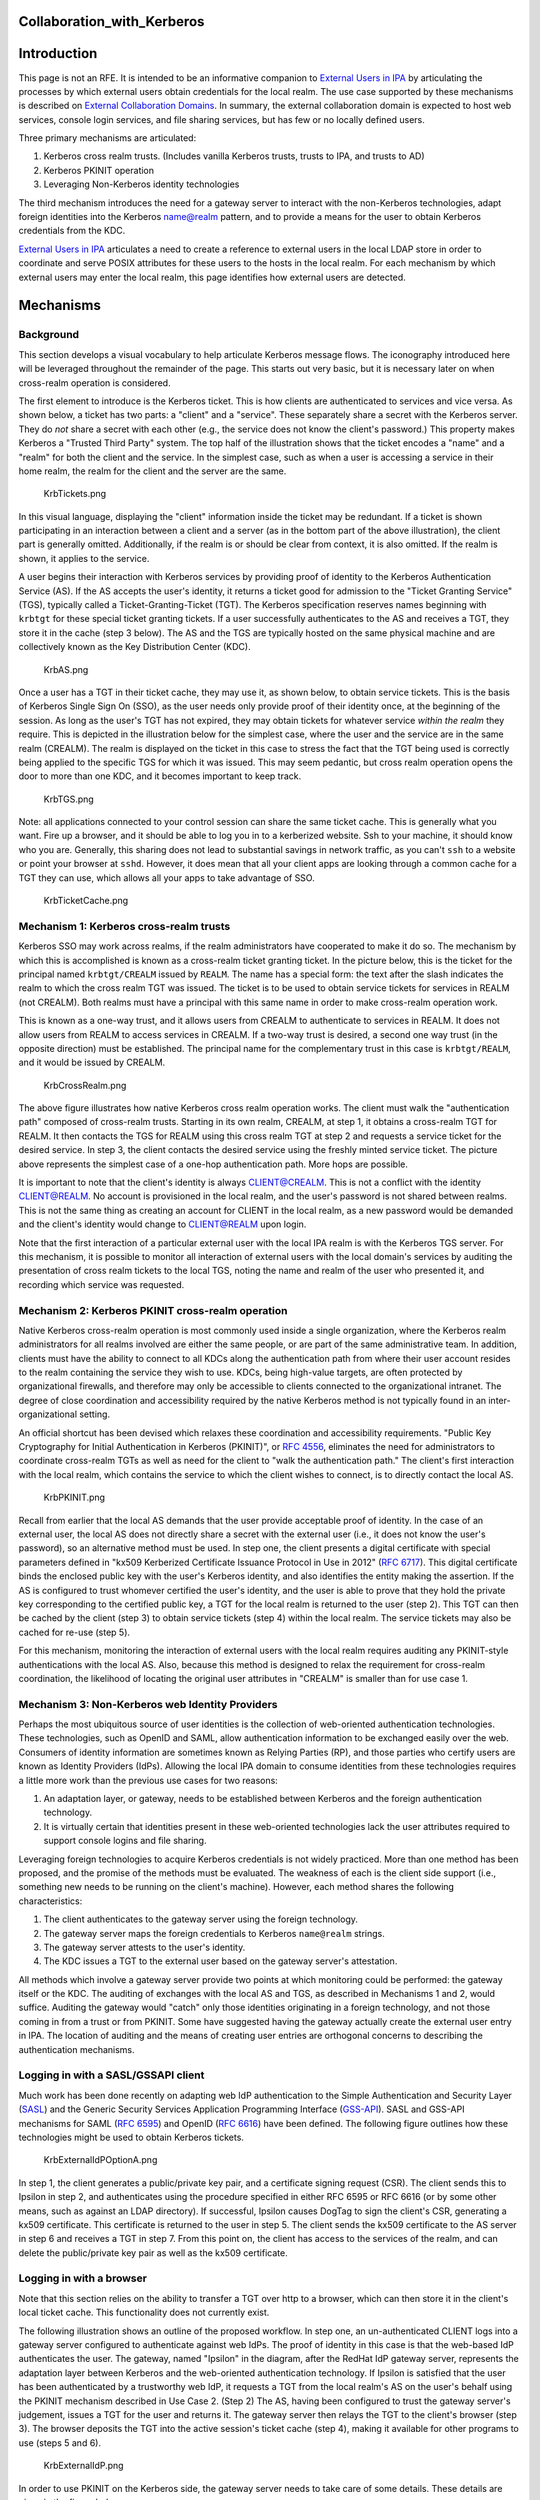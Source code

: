Collaboration_with_Kerberos
===========================

Introduction
============

This page is not an RFE. It is intended to be an informative companion
to `External Users in IPA <External_Users_in_IPA>`__ by articulating the
processes by which external users obtain credentials for the local
realm. The use case supported by these mechanisms is described on
`External Collaboration Domains <External_Collaboration_Domains>`__. In
summary, the external collaboration domain is expected to host web
services, console login services, and file sharing services, but has few
or no locally defined users.

Three primary mechanisms are articulated:

#. Kerberos cross realm trusts. (Includes vanilla Kerberos trusts,
   trusts to IPA, and trusts to AD)
#. Kerberos PKINIT operation
#. Leveraging Non-Kerberos identity technologies

The third mechanism introduces the need for a gateway server to interact
with the non-Kerberos technologies, adapt foreign identities into the
Kerberos name@realm pattern, and to provide a means for the user to
obtain Kerberos credentials from the KDC.

`External Users in IPA <External_Users_in_IPA>`__ articulates a need to
create a reference to external users in the local LDAP store in order to
coordinate and serve POSIX attributes for these users to the hosts in
the local realm. For each mechanism by which external users may enter
the local realm, this page identifies how external users are detected.

Mechanisms
==========

Background
----------

This section develops a visual vocabulary to help articulate Kerberos
message flows. The iconography introduced here will be leveraged
throughout the remainder of the page. This starts out very basic, but it
is necessary later on when cross-realm operation is considered.

The first element to introduce is the Kerberos ticket. This is how
clients are authenticated to services and vice versa. As shown below, a
ticket has two parts: a "client" and a "service". These separately share
a secret with the Kerberos server. They do *not* share a secret with
each other (e.g., the service does not know the client's password.) This
property makes Kerberos a "Trusted Third Party" system. The top half of
the illustration shows that the ticket encodes a "name" and a "realm"
for both the client and the service. In the simplest case, such as when
a user is accessing a service in their home realm, the realm for the
client and the server are the same.

.. figure:: KrbTickets.png
   :alt: KrbTickets.png

   KrbTickets.png

In this visual language, displaying the "client" information inside the
ticket may be redundant. If a ticket is shown participating in an
interaction between a client and a server (as in the bottom part of the
above illustration), the client part is generally omitted. Additionally,
if the realm is or should be clear from context, it is also omitted. If
the realm is shown, it applies to the service.

A user begins their interaction with Kerberos services by providing
proof of identity to the Kerberos Authentication Service (AS). If the AS
accepts the user's identity, it returns a ticket good for admission to
the "Ticket Granting Service" (TGS), typically called a
Ticket-Granting-Ticket (TGT). The Kerberos specification reserves names
beginning with ``krbtgt`` for these special ticket granting tickets. If
a user successfully authenticates to the AS and receives a TGT, they
store it in the cache (step 3 below). The AS and the TGS are typically
hosted on the same physical machine and are collectively known as the
Key Distribution Center (KDC).

.. figure:: KrbAS.png
   :alt: KrbAS.png

   KrbAS.png

Once a user has a TGT in their ticket cache, they may use it, as shown
below, to obtain service tickets. This is the basis of Kerberos Single
Sign On (SSO), as the user needs only provide proof of their identity
once, at the beginning of the session. As long as the user's TGT has not
expired, they may obtain tickets for whatever service *within the realm*
they require. This is depicted in the illustration below for the
simplest case, where the user and the service are in the same realm
(CREALM). The realm is displayed on the ticket in this case to stress
the fact that the TGT being used is correctly being applied to the
specific TGS for which it was issued. This may seem pedantic, but cross
realm operation opens the door to more than one KDC, and it becomes
important to keep track.

.. figure:: KrbTGS.png
   :alt: KrbTGS.png

   KrbTGS.png

Note: all applications connected to your control session can share the
same ticket cache. This is generally what you want. Fire up a browser,
and it should be able to log you in to a kerberized website. Ssh to your
machine, it should know who you are. Generally, this sharing does not
lead to substantial savings in network traffic, as you can't ``ssh`` to
a website or point your browser at ``sshd``. However, it does mean that
all your client apps are looking through a common cache for a TGT they
can use, which allows all your apps to take advantage of SSO.

.. figure:: KrbTicketCache.png
   :alt: KrbTicketCache.png

   KrbTicketCache.png



Mechanism 1: Kerberos cross-realm trusts
----------------------------------------

Kerberos SSO may work across realms, if the realm administrators have
cooperated to make it do so. The mechanism by which this is accomplished
is known as a cross-realm ticket granting ticket. In the picture below,
this is the ticket for the principal named ``krbtgt/CREALM`` issued by
``REALM``. The name has a special form: the text after the slash
indicates the realm to which the cross realm TGT was issued. The ticket
is to be used to obtain service tickets for services in REALM (not
CREALM). Both realms must have a principal with this same name in order
to make cross-realm operation work.

This is known as a one-way trust, and it allows users from CREALM to
authenticate to services in REALM. It does not allow users from REALM to
access services in CREALM. If a two-way trust is desired, a second one
way trust (in the opposite direction) must be established. The principal
name for the complementary trust in this case is ``krbtgt/REALM``, and
it would be issued by CREALM.

.. figure:: KrbCrossRealm.png
   :alt: KrbCrossRealm.png

   KrbCrossRealm.png

The above figure illustrates how native Kerberos cross realm operation
works. The client must walk the "authentication path" composed of
cross-realm trusts. Starting in its own realm, CREALM, at step 1, it
obtains a cross-realm TGT for REALM. It then contacts the TGS for REALM
using this cross realm TGT at step 2 and requests a service ticket for
the desired service. In step 3, the client contacts the desired service
using the freshly minted service ticket. The picture above represents
the simplest case of a one-hop authentication path. More hops are
possible.

It is important to note that the client's identity is always
CLIENT@CREALM. This is not a conflict with the identity CLIENT@REALM. No
account is provisioned in the local realm, and the user's password is
not shared between realms. This is not the same thing as creating an
account for CLIENT in the local realm, as a new password would be
demanded and the client's identity would change to CLIENT@REALM upon
login.

Note that the first interaction of a particular external user with the
local IPA realm is with the Kerberos TGS server. For this mechanism, it
is possible to monitor all interaction of external users with the local
domain's services by auditing the presentation of cross realm tickets to
the local TGS, noting the name and realm of the user who presented it,
and recording which service was requested.



Mechanism 2: Kerberos PKINIT cross-realm operation
--------------------------------------------------

Native Kerberos cross-realm operation is most commonly used inside a
single organization, where the Kerberos realm administrators for all
realms involved are either the same people, or are part of the same
administrative team. In addition, clients must have the ability to
connect to all KDCs along the authentication path from where their user
account resides to the realm containing the service they wish to use.
KDCs, being high-value targets, are often protected by organizational
firewalls, and therefore may only be accessible to clients connected to
the organizational intranet. The degree of close coordination and
accessibility required by the native Kerberos method is not typically
found in an inter-organizational setting.

An official shortcut has been devised which relaxes these coordination
and accessibility requirements. "Public Key Cryptography for Initial
Authentication in Kerberos (PKINIT)", or `RFC
4556 <http://tools.ietf.org/html/rfc4556>`__, eliminates the need for
administrators to coordinate cross-realm TGTs as well as need for the
client to "walk the authentication path." The client's first interaction
with the local realm, which contains the service to which the client
wishes to connect, is to directly contact the local AS.

.. figure:: KrbPKINIT.png
   :alt: KrbPKINIT.png

   KrbPKINIT.png

Recall from earlier that the local AS demands that the user provide
acceptable proof of identity. In the case of an external user, the local
AS does not directly share a secret with the external user (i.e., it
does not know the user's password), so an alternative method must be
used. In step one, the client presents a digital certificate with
special parameters defined in "kx509 Kerberized Certificate Issuance
Protocol in Use in 2012" (`RFC
6717 <http://tools.ietf.org/html/rfc6717>`__). This digital certificate
binds the enclosed public key with the user's Kerberos identity, and
also identifies the entity making the assertion. If the AS is configured
to trust whomever certified the user's identity, and the user is able to
prove that they hold the private key corresponding to the certified
public key, a TGT for the local realm is returned to the user (step 2).
This TGT can then be cached by the client (step 3) to obtain service
tickets (step 4) within the local realm. The service tickets may also be
cached for re-use (step 5).

For this mechanism, monitoring the interaction of external users with
the local realm requires auditing any PKINIT-style authentications with
the local AS. Also, because this method is designed to relax the
requirement for cross-realm coordination, the likelihood of locating the
original user attributes in "CREALM" is smaller than for use case 1.



Mechanism 3: Non-Kerberos web Identity Providers
------------------------------------------------

Perhaps the most ubiquitous source of user identities is the collection
of web-oriented authentication technologies. These technologies, such as
OpenID and SAML, allow authentication information to be exchanged easily
over the web. Consumers of identity information are sometimes known as
Relying Parties (RP), and those parties who certify users are known as
Identity Providers (IdPs). Allowing the local IPA domain to consume
identities from these technologies requires a little more work than the
previous use cases for two reasons:

#. An adaptation layer, or gateway, needs to be established between
   Kerberos and the foreign authentication technology.
#. It is virtually certain that identities present in these web-oriented
   technologies lack the user attributes required to support console
   logins and file sharing.

Leveraging foreign technologies to acquire Kerberos credentials is not
widely practiced. More than one method has been proposed, and the
promise of the methods must be evaluated. The weakness of each is the
client side support (i.e., something new needs to be running on the
client's machine). However, each method shares the following
characteristics:

#. The client authenticates to the gateway server using the foreign
   technology.
#. The gateway server maps the foreign credentials to Kerberos
   ``name@realm`` strings.
#. The gateway server attests to the user's identity.
#. The KDC issues a TGT to the external user based on the gateway
   server's attestation.

All methods which involve a gateway server provide two points at which
monitoring could be performed: the gateway itself or the KDC. The
auditing of exchanges with the local AS and TGS, as described in
Mechanisms 1 and 2, would suffice. Auditing the gateway would "catch"
only those identities originating in a foreign technology, and not those
coming in from a trust or from PKINIT. Some have suggested having the
gateway actually create the external user entry in IPA. The location of
auditing and the means of creating user entries are orthogonal concerns
to describing the authentication mechanisms.



Logging in with a SASL/GSSAPI client
----------------------------------------------------------------------------------------------

Much work has been done recently on adapting web IdP authentication to
the Simple Authentication and Security Layer
(`SASL <http://www.ietf.org/rfc/rfc4422.txt>`__) and the Generic
Security Services Application Programming Interface
(`GSS-API <https://tools.ietf.org/html/rfc2743>`__). SASL and GSS-API
mechanisms for SAML (`RFC 6595 <https://tools.ietf.org/html/rfc6595>`__)
and OpenID (`RFC 6616 <http://tools.ietf.org/html/rfc6616>`__) have been
defined. The following figure outlines how these technologies might be
used to obtain Kerberos tickets.

.. figure:: KrbExternalIdPOptionA.png
   :alt: KrbExternalIdPOptionA.png

   KrbExternalIdPOptionA.png

In step 1, the client generates a public/private key pair, and a
certificate signing request (CSR). The client sends this to Ipsilon in
step 2, and authenticates using the procedure specified in either RFC
6595 or RFC 6616 (or by some other means, such as against an LDAP
directory). If successful, Ipsilon causes DogTag to sign the client's
CSR, generating a kx509 certificate. This certificate is returned to the
user in step 5. The client sends the kx509 certificate to the AS server
in step 6 and receives a TGT in step 7. From this point on, the client
has access to the services of the realm, and can delete the
public/private key pair as well as the kx509 certificate.



Logging in with a browser
----------------------------------------------------------------------------------------------

Note that this section relies on the ability to transfer a TGT over http
to a browser, which can then store it in the client's local ticket
cache. This functionality does not currently exist.

The following illustration shows an outline of the proposed workflow. In
step one, an un-authenticated CLIENT logs into a gateway server
configured to authenticate against web IdPs. The proof of identity in
this case is that the web-based IdP authenticates the user. The gateway,
named "Ipsilon" in the diagram, after the RedHat IdP gateway server,
represents the adaptation layer between Kerberos and the web-oriented
authentication technology. If Ipsilon is satisfied that the user has
been authenticated by a trustworthy web IdP, it requests a TGT from the
local realm's AS on the user's behalf using the PKINIT mechanism
described in Use Case 2. (Step 2) The AS, having been configured to
trust the gateway server's judgement, issues a TGT for the user and
returns it. The gateway server then relays the TGT to the client's
browser (step 3). The browser deposits the TGT into the active session's
ticket cache (step 4), making it available for other programs to use
(steps 5 and 6).

.. figure:: KrbExternalIdP.png
   :alt: KrbExternalIdP.png

   KrbExternalIdP.png

In order to use PKINIT on the Kerberos side, the gateway server needs to
take care of some details. These details are given in the figure below.

.. figure:: KrbExternalIdPDetail.png
   :alt: KrbExternalIdPDetail.png

   KrbExternalIdPDetail.png

The gateway server could also permit a browser-based username/password
bind against an LDAP directory as step 1 of this workflow. The remainder
of the workflow would remain the same.

Design
======



Auditing cross realm activity
-----------------------------

The common thread throughout all three use cases is that an actionable
audit stream for cross-realm activities must be available. For native
Kerberos cross-realm trusts (which includes trusts to AD), the local TGS
server must report all usage of cross-realm TGTs. For Kerberos PKINIT,
the local AS server must report all PKINIT message exchanges.
Implementing support for web-based IdPs as described here uses the
Kerberos PKINIT method, and requires no additional audit capabilities.

The existing IPA KDB plugin audits AS exchanges. This needs to be
expanded as described here to notice whether the cname and crealm of
PKINIT requests already exists in the LDAP store. Likewise, auditing the
TGS exchanges must be implemented.



Essential functionality delegated to gateway server
---------------------------------------------------

The IPA server's cross realm functionality, as proposed in this RFE,
deals exclusively with foreign Kerberos principals of the form
"name@realm" with optional siphoning of user attribute data from donor
realms. This is made possible because non-Kerberos identity technologies
are made to appear Kerberos-like by an external gateway server.
Functions provided by this server:

-  Delivery of the TGT to clients over nonstandard pathways (HTTP)
-  Mapping of non-Kerberos identities to a globally unique, consistent
   Kerberos-like ``cname``/``crealm`` pair.
-  Actually interacting with non-Kerberos authentication providers to
   determine the user's identity.
-  Any configuration or shared metadata required to interact with the
   non-Kerberos authentication providers.

To be clear, this is essential functionality for Use Case 3 only. Use
Cases one and two do not require this.